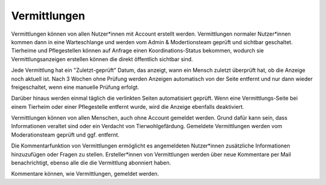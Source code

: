 Vermittlungen
=============

Vermittlungen können von allen Nutzer*innen mit Account erstellt werden. Vermittlungen normaler Nutzer*innen kommen dann in eine Warteschlange und werden vom Admin & Modertionsteam geprüft und sichtbar geschaltet.
Tierheime und Pflegestellen können auf Anfrage einen Koordinations-Status bekommen, wodurch sie Vermittlungsanzeigen erstellen können die direkt öffentlich sichtbar sind.

Jede Vermittlung hat ein "Zuletzt-geprüft" Datum, das anzeigt, wann ein Mensch zuletzt überprüft hat, ob die Anzeige noch aktuell ist.
Nach 3 Wochen ohne Prüfung werden Anzeigen automatisch von der Seite entfernt und nur dann wieder freigeschaltet, wenn eine manuelle Prüfung erfolgt.

Darüber hinaus werden einmal täglich die verlinkten Seiten automatisiert geprüft. Wenn eine Vermittlungs-Seite bei einem Tierheim oder einer Pflegestelle entfernt wurde, wird die Anzeige ebenfalls deaktiviert.

Vermittlungen können von allen Menschen, auch ohne Account gemeldet werden. Grund dafür kann sein, dass Informationen veraltet sind oder ein Verdacht von Tierwohlgefärdung. Gemeldete Vermittlungen werden vom Moderationsteam geprüft und ggf. entfernt.

Die Kommentarfunktion von Vermittlungen ermöglicht es angemeldeten Nutzer*innen zusätzliche Informationen hinzuzufügen oder Fragen zu stellen.
Ersteller*innen von Vermittlungen werden über neue Kommentare per Mail benachrichtigt, ebenso alle die die Vermittlung abonniert haben.

Kommentare können, wie Vermittlungen, gemeldet werden.
